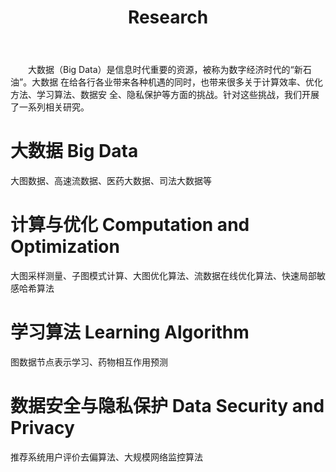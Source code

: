 # -*- fill-column: 100; -*-
#+TITLE: Research
#+URI: /research/
#+OPTIONS: toc:nil num:nil

　　大数据（Big Data）是信息时代重要的资源，被称为数字经济时代的“新石油”。大数据
在给各行各业带来各种机遇的同时，也带来很多关于计算效率、优化方法、学习算法、数据安
全、隐私保护等方面的挑战。针对这些挑战，我们开展了一系列相关研究。

* 大数据 Big Data

大图数据、高速流数据、医药大数据、司法大数据等



* 计算与优化 Computation and Optimization

大图采样测量、子图模式计算、大图优化算法、流数据在线优化算法、快速局部敏感哈希算法



* 学习算法 Learning Algorithm

图数据节点表示学习、药物相互作用预测



* 数据安全与隐私保护 Data Security and Privacy

推荐系统用户评价去偏算法、大规模网络监控算法
